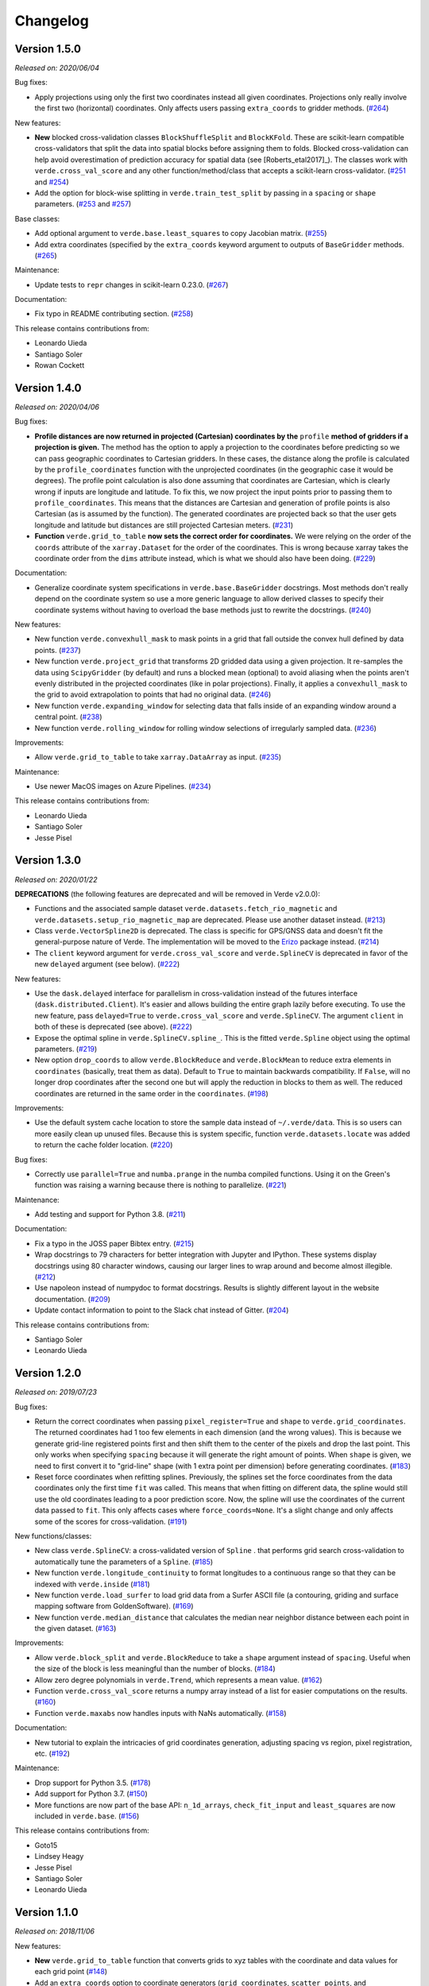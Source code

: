 .. _changes:

Changelog
=========

Version 1.5.0
-------------

*Released on: 2020/06/04*

.. image:: https://zenodo.org/badge/DOI/10.5281/zenodo.3877060.svg
   :target: https://doi.org/10.5281/zenodo.3877060

Bug fixes:

* Apply projections using only the first two coordinates instead all given
  coordinates. Projections only really involve the first two (horizontal)
  coordinates. Only affects users passing ``extra_coords`` to gridder methods.
  (`#264 <https://github.com/fatiando/verde/pull/264>`__)

New features:

* **New** blocked cross-validation classes ``BlockShuffleSplit`` and
  ``BlockKFold``. These are scikit-learn compatible cross-validators that split
  the data into spatial blocks before assigning them to folds. Blocked
  cross-validation can help avoid overestimation of prediction accuracy for
  spatial data (see [Roberts_etal2017]_). The classes work with
  ``verde.cross_val_score`` and any other function/method/class that accepts a
  scikit-learn cross-validator.
  (`#251 <https://github.com/fatiando/verde/pull/251>`__ and
  `#254 <https://github.com/fatiando/verde/pull/254>`__)
* Add the option for block-wise splitting in ``verde.train_test_split`` by
  passing in a ``spacing`` or ``shape`` parameters.
  (`#253 <https://github.com/fatiando/verde/pull/253>`__ and
  `#257 <https://github.com/fatiando/verde/pull/257>`__)

Base classes:

* Add optional argument to ``verde.base.least_squares`` to copy Jacobian
  matrix.
  (`#255 <https://github.com/fatiando/verde/pull/255>`__)
* Add extra coordinates (specified by the ``extra_coords`` keyword argument
  to outputs of ``BaseGridder`` methods.
  (`#265 <https://github.com/fatiando/verde/pull/265>`__)

Maintenance:

* Update tests to ``repr`` changes in scikit-learn 0.23.0.
  (`#267 <https://github.com/fatiando/verde/pull/267>`__)

Documentation:

* Fix typo in README contributing section.
  (`#258 <https://github.com/fatiando/verde/pull/258>`__)

This release contains contributions from:

* Leonardo Uieda
* Santiago Soler
* Rowan Cockett

Version 1.4.0
-------------

*Released on: 2020/04/06*

.. image:: https://zenodo.org/badge/DOI/10.5281/zenodo.3739449.svg
   :target: https://doi.org/10.5281/zenodo.3739449

Bug fixes:

* **Profile distances are now returned in projected (Cartesian) coordinates by
  the** ``profile`` **method of gridders if a projection is given.** The method
  has the option to apply a projection to the coordinates before predicting so
  we can pass geographic coordinates to Cartesian gridders. In these cases, the
  distance along the profile is calculated by the ``profile_coordinates``
  function with the unprojected coordinates (in the geographic case it would be
  degrees). The profile point calculation is also done assuming that
  coordinates are Cartesian, which is clearly wrong if inputs are longitude and
  latitude. To fix this, we now project the input points prior to passing them
  to ``profile_coordinates``. This means that the distances are Cartesian and
  generation of profile points is also Cartesian (as is assumed by the
  function). The generated coordinates are projected back so that the user gets
  longitude and latitude but distances are still projected Cartesian meters.
  (`#231 <https://github.com/fatiando/verde/pull/231>`__)
* **Function** ``verde.grid_to_table`` **now sets the correct order for
  coordinates.** We were relying on the order of the ``coords`` attribute of
  the ``xarray.Dataset`` for the order of the coordinates. This is wrong
  because xarray takes the coordinate order from the ``dims`` attribute
  instead, which is what we should also have been doing.
  (`#229 <https://github.com/fatiando/verde/pull/229>`__)

Documentation:

* Generalize coordinate system specifications in ``verde.base.BaseGridder``
  docstrings. Most methods don't really depend on the coordinate system so use
  a more generic language to allow derived classes to specify their coordinate
  systems without having to overload the base methods just to rewrite the
  docstrings.
  (`#240 <https://github.com/fatiando/verde/pull/240>`__)

New features:

* New function ``verde.convexhull_mask`` to mask points in a grid that fall
  outside the convex hull defined by data points.
  (`#237 <https://github.com/fatiando/verde/pull/237>`__)
* New function ``verde.project_grid`` that transforms 2D gridded data using a
  given projection. It re-samples the data using ``ScipyGridder`` (by default)
  and runs a blocked mean (optional) to avoid aliasing when the points aren't
  evenly distributed in the projected coordinates (like in polar projections).
  Finally, it applies a ``convexhull_mask`` to the grid to avoid extrapolation
  to points that had no original data.
  (`#246 <https://github.com/fatiando/verde/pull/246>`__)
* New function ``verde.expanding_window`` for selecting data that falls inside
  of an expanding window around a central point.
  (`#238 <https://github.com/fatiando/verde/pull/238>`__)
* New function ``verde.rolling_window`` for rolling window selections of
  irregularly sampled data.
  (`#236 <https://github.com/fatiando/verde/pull/236>`__)

Improvements:

* Allow ``verde.grid_to_table`` to take ``xarray.DataArray`` as input.
  (`#235 <https://github.com/fatiando/verde/pull/235>`__)

Maintenance:

* Use newer MacOS images on Azure Pipelines.
  (`#234 <https://github.com/fatiando/verde/pull/234>`__)

This release contains contributions from:

* Leonardo Uieda
* Santiago Soler
* Jesse Pisel

Version 1.3.0
-------------

*Released on: 2020/01/22*

.. image:: https://zenodo.org/badge/DOI/10.5281/zenodo.3620851.svg
   :target: https://doi.org/10.5281/zenodo.3620851

**DEPRECATIONS** (the following features are deprecated and will be removed in
Verde v2.0.0):

* Functions and the associated sample dataset
  ``verde.datasets.fetch_rio_magnetic`` and
  ``verde.datasets.setup_rio_magnetic_map`` are deprecated. Please use another
  dataset instead.
  (`#213 <https://github.com/fatiando/verde/pull/213>`__)
* Class ``verde.VectorSpline2D`` is deprecated. The class is specific for
  GPS/GNSS data and doesn't fit the general-purpose nature of Verde. The
  implementation will be moved to the `Erizo
  <https://github.com/fatiando/erizo>`__ package instead.
  (`#214 <https://github.com/fatiando/verde/pull/214>`__)
* The ``client`` keyword argument for ``verde.cross_val_score`` and
  ``verde.SplineCV`` is deprecated in favor of the new ``delayed`` argument
  (see below).
  (`#222 <https://github.com/fatiando/verde/pull/222>`__)

New features:

* Use the ``dask.delayed`` interface for parallelism in cross-validation
  instead of the futures interface (``dask.distributed.Client``). It's easier
  and allows building the entire graph lazily before executing. To use the new
  feature, pass ``delayed=True`` to ``verde.cross_val_score`` and
  ``verde.SplineCV``. The argument ``client`` in both of these is deprecated
  (see above).
  (`#222 <https://github.com/fatiando/verde/pull/222>`__)
* Expose the optimal spline in ``verde.SplineCV.spline_``. This is the fitted
  ``verde.Spline`` object using the optimal parameters.
  (`#219 <https://github.com/fatiando/verde/pull/219>`__)
* New option ``drop_coords`` to allow ``verde.BlockReduce`` and
  ``verde.BlockMean`` to reduce extra elements in ``coordinates`` (basically,
  treat them as data). Default to ``True`` to maintain backwards compatibility.
  If ``False``, will no longer drop coordinates after the second one but will
  apply the reduction in blocks to them as well. The reduced coordinates are
  returned in the same order in the ``coordinates``.
  (`#198 <https://github.com/fatiando/verde/pull/198>`__)

Improvements:

* Use the default system cache location to store the sample data instead of
  ``~/.verde/data``. This is so users can more easily clean up unused files.
  Because this is system specific, function ``verde.datasets.locate`` was added
  to return the cache folder location.
  (`#220 <https://github.com/fatiando/verde/pull/220>`__)

Bug fixes:

* Correctly use ``parallel=True`` and ``numba.prange`` in the numba compiled
  functions. Using it on the Green's function was raising a warning because
  there is nothing to parallelize.
  (`#221 <https://github.com/fatiando/verde/pull/221>`__)

Maintenance:

* Add testing and support for Python 3.8.
  (`#211 <https://github.com/fatiando/verde/pull/211>`__)

Documentation:

* Fix a typo in the JOSS paper Bibtex entry.
  (`#215 <https://github.com/fatiando/verde/pull/215>`__)
* Wrap docstrings to 79 characters for better integration with Jupyter and
  IPython. These systems display docstrings using 80 character windows, causing
  our larger lines to wrap around and become almost illegible.
  (`#212 <https://github.com/fatiando/verde/pull/212>`__)
* Use napoleon instead of numpydoc to format docstrings. Results is slightly
  different layout in the website documentation.
  (`#209 <https://github.com/fatiando/verde/pull/209>`__)
* Update contact information to point to the Slack chat instead of Gitter.
  (`#204 <https://github.com/fatiando/verde/pull/204>`__)

This release contains contributions from:

* Santiago Soler
* Leonardo Uieda


Version 1.2.0
-------------

*Released on: 2019/07/23*

.. image:: https://zenodo.org/badge/DOI/10.5281/zenodo.3347076.svg
   :target: https://doi.org/10.5281/zenodo.3347076

Bug fixes:

* Return the correct coordinates when passing ``pixel_register=True`` and ``shape`` to
  ``verde.grid_coordinates``. The returned coordinates had 1 too few elements in each
  dimension (and the wrong values). This is because we generate grid-line registered
  points first and then shift them to the center of the pixels and drop the last point.
  This only works when specifying ``spacing`` because it will generate the right amount
  of points. When ``shape`` is given, we need to first convert it to "grid-line" shape
  (with 1 extra point per dimension) before generating coordinates.
  (`#183 <https://github.com/fatiando/verde/pull/183>`__)
* Reset force coordinates when refitting splines. Previously, the splines set the force
  coordinates from the data coordinates only the first time ``fit`` was called. This
  means that when fitting on different data, the spline would still use the old
  coordinates leading to a poor prediction score. Now, the spline will use the
  coordinates of the current data passed to ``fit``. This only affects cases where
  ``force_coords=None``. It's a slight change and only affects some of the scores for
  cross-validation. (`#191 <https://github.com/fatiando/verde/pull/191>`__)

New functions/classes:

* New class ``verde.SplineCV``: a cross-validated version of ``Spline`` . that performs
  grid search cross-validation to automatically tune the parameters of a ``Spline``.
  (`#185 <https://github.com/fatiando/verde/pull/185>`__)
* New function ``verde.longitude_continuity`` to format longitudes to a continuous
  range so that they can be indexed with ``verde.inside``
  (`#181 <https://github.com/fatiando/verde/pull/181>`__)
* New function ``verde.load_surfer`` to load grid data from a Surfer ASCII file (a
  contouring, griding and surface mapping software from GoldenSoftware).
  (`#169 <https://github.com/fatiando/verde/pull/169>`__)
* New function ``verde.median_distance`` that calculates the median near neighbor
  distance between each point in the given dataset.
  (`#163 <https://github.com/fatiando/verde/pull/163>`__)

Improvements:

* Allow ``verde.block_split`` and ``verde.BlockReduce`` to take a ``shape`` argument
  instead of ``spacing``. Useful when the size of the block is less meaningful than the
  number of blocks.
  (`#184 <https://github.com/fatiando/verde/pull/184>`__)
* Allow zero degree polynomials in ``verde.Trend``, which represents a mean value.
  (`#162 <https://github.com/fatiando/verde/pull/162>`__)
* Function ``verde.cross_val_score`` returns a numpy array instead of a list for easier
  computations on the results. (`#160 <https://github.com/fatiando/verde/pull/160>`__)
* Function ``verde.maxabs`` now handles inputs with NaNs automatically.
  (`#158 <https://github.com/fatiando/verde/pull/158>`__)

Documentation:

* New tutorial to explain the intricacies of grid coordinates generation, adjusting
  spacing vs region, pixel registration, etc.
  (`#192 <https://github.com/fatiando/verde/pull/192>`__)

Maintenance:

* Drop support for Python 3.5. (`#178 <https://github.com/fatiando/verde/pull/178>`__)
* Add support for Python 3.7. (`#150 <https://github.com/fatiando/verde/pull/150>`__)
* More functions are now part of the base API: ``n_1d_arrays``, ``check_fit_input`` and
  ``least_squares`` are now included in ``verde.base``.
  (`#156 <https://github.com/fatiando/verde/pull/156>`__)

This release contains contributions from:

* Goto15
* Lindsey Heagy
* Jesse Pisel
* Santiago Soler
* Leonardo Uieda


Version 1.1.0
-------------

*Released on: 2018/11/06*

.. image:: https://zenodo.org/badge/DOI/10.5281/zenodo.1478245.svg
   :target: https://doi.org/10.5281/zenodo.1478245

New features:

* **New** ``verde.grid_to_table`` function that converts grids to xyz tables with the
  coordinate and data values for each grid point
  (`#148 <https://github.com/fatiando/verde/pull/148>`__)
* Add an ``extra_coords`` option to coordinate generators (``grid_coordinates``,
  ``scatter_points``, and ``profile_coordinates``) to specify a constant value to be
  used as an extra coordinate (`#145 <https://github.com/fatiando/verde/pull/145>`__)
* Allow gridders to pass extra keyword arguments (``**kwargs``) for the coordinate
  generator functions (`#144 <https://github.com/fatiando/verde/pull/144>`__)

Improvements:

* Don't use the Jacobian matrix for predictions to avoid memory overloads. Use dedicated
  and numba wrapped functions instead. As a consequence, predictions are also a bit
  faster when numba is installed (`#149 <https://github.com/fatiando/verde/pull/149>`__)
* Set the default ``n_splits=5`` when using ``KFold`` from scikit-learn
  (`#143 <https://github.com/fatiando/verde/pull/143>`__)

Bug fixes:

* Use the xarray grid's pcolormesh method instead of matplotlib to plot grids in the
  examples. The xarray method takes care of shifting the pixels by half a spacing when
  grids are not pixel registered (`#151 <https://github.com/fatiando/verde/pull/151>`__)

New contributors to the project:

* Jesse Pisel


Version 1.0.1
-------------

*Released on: 2018/10/10*

.. image:: https://zenodo.org/badge/DOI/10.5281/zenodo.1421979.svg
   :target: https://doi.org/10.5281/zenodo.1421979

* Paper submission to JOSS (`#134 <https://github.com/fatiando/verde/pull/134>`__). This
  is the new default citation for Verde.
* Remove default ``shape`` for the ``grid`` method (`#140 <https://github.com/fatiando/verde/pull/140>`__).
  There is no reason to have one and it wasn't even implemented in ``grid_coordinates``.
* Fix typo in the weights tutorial (`#136 <https://github.com/fatiando/verde/pull/136>`__).


Version 1.0.0
-------------

*Released on: 2018/09/13*

.. image:: https://zenodo.org/badge/DOI/10.5281/zenodo.1415281.svg
   :target: https://doi.org/10.5281/zenodo.1415281

* First release of Verde. Establishes the gridder API and includes blocked reductions,
  bi-harmonic splines [Sandwell1987]_, coupled 2D interpolation [SandwellWessel2016]_,
  chaining operations to form a pipeline, and more.
